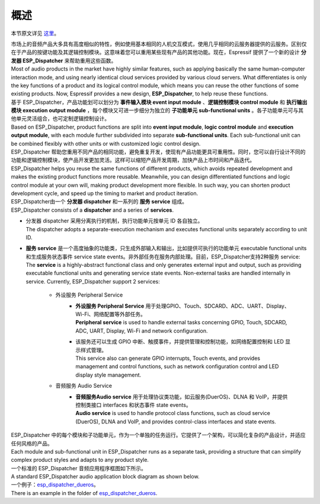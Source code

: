 ﻿概述
#####

本节原文详见 `这里`__。

.. __: https://github.com/espressif/esp-adf/tree/master/components/esp_dispatcher


| 市场上的音频产品大多具有高度相似的特性，例如使用基本相同的人机交互模式，使用几乎相同的云服务器提供的云服务。区别仅在于产品的按键功能及其逻辑控制模块。这意味着您可以重用某些现有产品的其他功能。现在，Espressif 提供了一个新的设计 **分发器 ESP_Dispatcher** 来帮助重用这些函数。
| Most of audio products in the market have highly similar features, such as applying basically the same human-computer interaction mode, and using nearly identical cloud services provided by various cloud servers. What differentiates is only the key functions of a product and its logical control module, which means you can reuse the other functions of some existing products. Now, Espressif provides a new design, **ESP_Dispatcher**, to help reuse these functions.

| 基于 ESP_Dispatcher，产品功能划可以划分为 **事件输入模块 event input module** 、**逻辑控制模块 control module** 和 **执行输出模块 execution output module** ，每个模块又可进一步细分为独立的 **子功能单元 sub-functional units** 。各子功能单元可与其他单元灵活组合，也可定制逻辑控制设计。
| Based on ESP_Dispatcher, product functions are split into **event input module**, **logic control module** and **execution output module**, with each module further subdivided into separate **sub-functional units**. Each sub-functional unit can be combined flexibly with other units or with customized logic control design.

| ESP_Dispatcher 帮助您重用不同产品的相同功能，避免重复开发，使现有产品功能更具可重用性。同时，您可以自行设计不同的功能和逻辑控制模块，使产品开发更加灵活。这样可以缩短产品开发周期，加快产品上市时间和产品迭代。
| ESP_Dispatcher helps you reuse the same functions of different products, which avoids repeated development and makes the existing product functions more reusable. Meanwhile, you can design differentiated functions and logic control module at your own will, making product development more flexible. In such way, you can shorten product development cycle, and speed up the timing to market and product iteration.

| ESP_Dispatcher由一个 **分发器 dispatcher** 和一系列的 **服务 service** 组成。
| ESP_Dispatcher consists of a **dispatcher** and a series of **services**.

* | 分发器 dispatcher 采用分离执行的机制，执行功能单元按单元 ID 各自独立。
  | The dispatcher adopts a separate-execution mechanism and executes functional units separately according to unit ID.
  
* | **服务 service** 是一个高度抽象的功能类，只生成外部输入和输出，比如提供可执行的功能单元  executable functional units 和生成服务状态事件 service state events。非外部任务在服务内部处理。目前，ESP_Dispatcher支持2种服务 service:
  | The **service** is a highly-abstract functional class and only generates external input and output, such as providing executable functional units and generating service state events. Non-external tasks are handled internally in service. Currently, ESP_Dispatcher support 2 services:
  
    * 外设服务 Peripheral Service
        * | **外设服务 Peripheral Service** 用于处理GPIO、Touch、SDCARD、ADC、UART、Display、Wi-Fi、网络配置等外部任务。
          | **Peripheral service** is used to handle external tasks concerning GPIO, Touch, SDCARD, ADC, UART, Display, Wi-Fi and network configuration.
        * | 该服务还可以生成 GPIO 中断、触摸事件，并提供管理和控制功能，如网络配置控制和 LED 显示样式管理。
          | This service also can generate GPIO interrupts, Touch events, and provides management and control functions, such as network configuration control and LED display style management.

    * 音频服务 Audio Service
        * | **音频服务Audio service** 用于处理协议类功能，如云服务(DuerOS)、DLNA 和 VoIP，并提供控制类接口 interfaces 和状态事件 state events。
          | **Audio service** is used to handle protocol class functions, such as cloud service (DuerOS), DLNA and VoIP, and provides control-class interfaces and state events.

| ESP_Dispatcher 中的每个模块和子功能单元，作为一个单独的任务运行。它提供了一个架构，可以简化复杂的产品设计，并适应任何风格的产品。
| Each module and sub-functional unit in ESP_Dispatcher runs as a separate task, providing a structure that can simplify complex product styles and adapts to any product style.

| 一个标准的 ESP_Dispatcher 音频应用程序框图如下所示。
| A standard ESP_Dispatcher audio application block diagram as shown below.

.. image:: /_static/esp_dispatcher_audio_app_diagram.png

| 一个例子：`esp_dispatcher_dueros`__。
| There is an example in the folder of `esp_dispatcher_dueros`__.

.. __: https://github.com/espressif/esp-adf/tree/master/examples/advanced_examples/esp_dispatcher_dueros
.. __: https://github.com/espressif/esp-adf/tree/master/examples/advanced_examples/esp_dispatcher_dueros